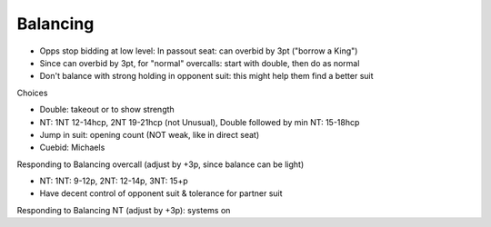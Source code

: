 Balancing
=========

- Opps stop bidding at low level: In passout seat: can overbid by 3pt ("borrow a King")
- Since can overbid by 3pt, for "normal" overcalls: start with double, then do as normal
- Don't balance with strong holding in opponent suit: this might help them find a better suit

Choices

- Double: takeout or to show strength
- NT: 1NT 12-14hcp, 2NT 19-21hcp (not Unusual), Double followed by min NT: 15-18hcp
- Jump in suit: opening count (NOT weak, like in direct seat)
- Cuebid: Michaels

Responding to Balancing overcall (adjust by +3p, since balance can be light)

- NT: 1NT: 9-12p, 2NT: 12-14p, 3NT: 15+p
- Have decent control of opponent suit & tolerance for partner suit

Responding to Balancing NT (adjust by +3p): systems on
